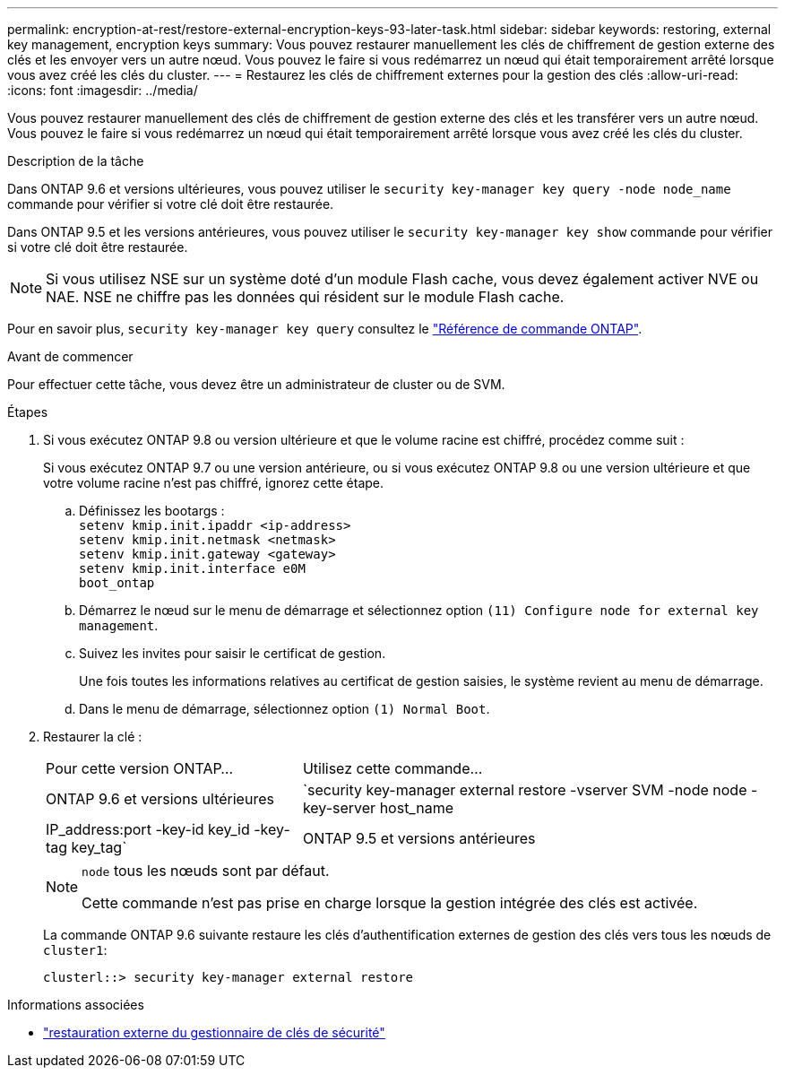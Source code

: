 ---
permalink: encryption-at-rest/restore-external-encryption-keys-93-later-task.html 
sidebar: sidebar 
keywords: restoring, external key management, encryption keys 
summary: Vous pouvez restaurer manuellement les clés de chiffrement de gestion externe des clés et les envoyer vers un autre nœud. Vous pouvez le faire si vous redémarrez un nœud qui était temporairement arrêté lorsque vous avez créé les clés du cluster. 
---
= Restaurez les clés de chiffrement externes pour la gestion des clés
:allow-uri-read: 
:icons: font
:imagesdir: ../media/


[role="lead"]
Vous pouvez restaurer manuellement des clés de chiffrement de gestion externe des clés et les transférer vers un autre nœud. Vous pouvez le faire si vous redémarrez un nœud qui était temporairement arrêté lorsque vous avez créé les clés du cluster.

.Description de la tâche
Dans ONTAP 9.6 et versions ultérieures, vous pouvez utiliser le `security key-manager key query -node node_name` commande pour vérifier si votre clé doit être restaurée.

Dans ONTAP 9.5 et les versions antérieures, vous pouvez utiliser le `security key-manager key show` commande pour vérifier si votre clé doit être restaurée.


NOTE: Si vous utilisez NSE sur un système doté d'un module Flash cache, vous devez également activer NVE ou NAE. NSE ne chiffre pas les données qui résident sur le module Flash cache.

Pour en savoir plus, `security key-manager key query` consultez le link:https://docs.netapp.com/us-en/ontap-cli/security-key-manager-key-query.html["Référence de commande ONTAP"^].

.Avant de commencer
Pour effectuer cette tâche, vous devez être un administrateur de cluster ou de SVM.

.Étapes
. Si vous exécutez ONTAP 9.8 ou version ultérieure et que le volume racine est chiffré, procédez comme suit :
+
Si vous exécutez ONTAP 9.7 ou une version antérieure, ou si vous exécutez ONTAP 9.8 ou une version ultérieure et que votre volume racine n'est pas chiffré, ignorez cette étape.

+
.. Définissez les bootargs :
 +
`setenv kmip.init.ipaddr <ip-address>`
 +
`setenv kmip.init.netmask <netmask>`
 +
`setenv kmip.init.gateway <gateway>`
 +
`setenv kmip.init.interface e0M`
 +
`boot_ontap`
.. Démarrez le nœud sur le menu de démarrage et sélectionnez option `(11) Configure node for external key management`.
.. Suivez les invites pour saisir le certificat de gestion.
+
Une fois toutes les informations relatives au certificat de gestion saisies, le système revient au menu de démarrage.

.. Dans le menu de démarrage, sélectionnez option `(1) Normal Boot`.


. Restaurer la clé :
+
[cols="35,65"]
|===


| Pour cette version ONTAP... | Utilisez cette commande... 


 a| 
ONTAP 9.6 et versions ultérieures
 a| 
`security key-manager external restore -vserver SVM -node node -key-server host_name|IP_address:port -key-id key_id -key-tag key_tag`



 a| 
ONTAP 9.5 et versions antérieures
 a| 
`security key-manager restore -node node -address IP_address -key-id key_id -key-tag key_tag`

|===
+
[NOTE]
====
`node` tous les nœuds sont par défaut.

Cette commande n'est pas prise en charge lorsque la gestion intégrée des clés est activée.

====
+
La commande ONTAP 9.6 suivante restaure les clés d'authentification externes de gestion des clés vers tous les nœuds de `cluster1`:

+
[listing]
----
clusterl::> security key-manager external restore
----


.Informations associées
* link:https://docs.netapp.com/us-en/ontap-cli/security-key-manager-external-restore.html["restauration externe du gestionnaire de clés de sécurité"^]

